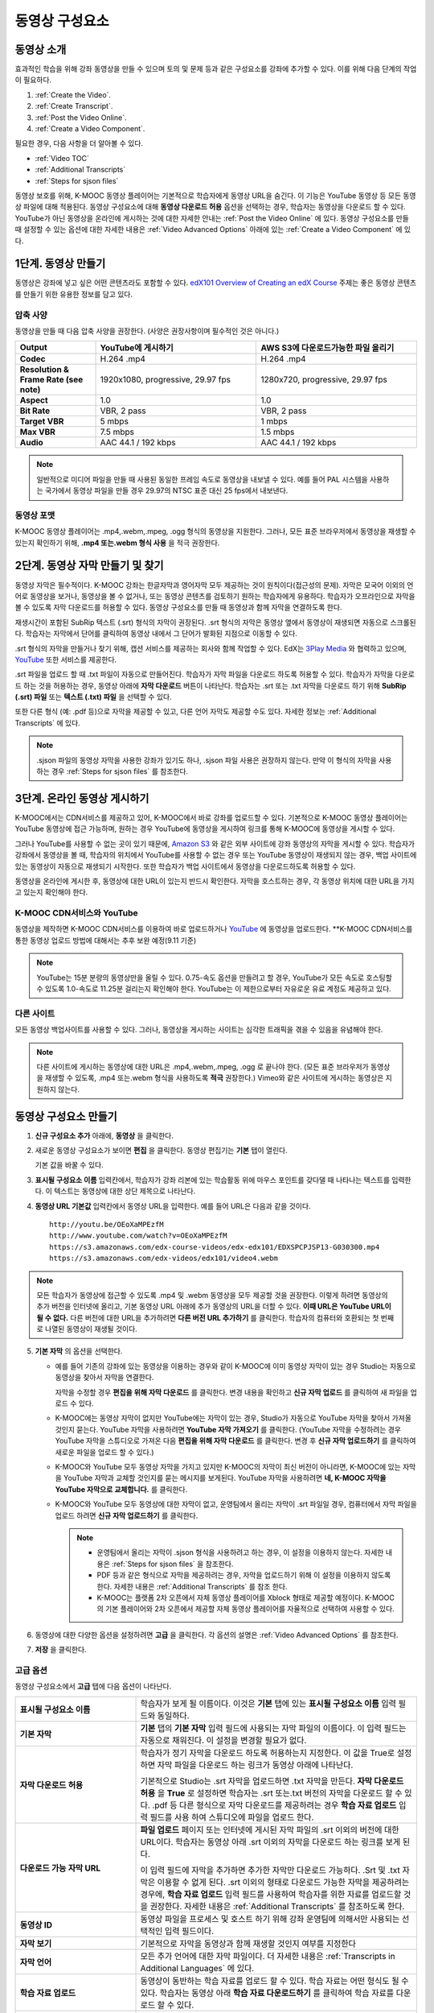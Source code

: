 .. _Working with Video Components:

#############################
동영상 구성요소
#############################

**********************
동영상 소개
**********************

효과적인 학습을 위해 강좌 동영상을 만들 수 있으며 토의 및 문제 등과 같은 구성요소를 강좌에 추가할 수 있다. 이를 위해 다음 단계의 작업이 필요하다.

#. :ref:`Create the Video`.
#. :ref:`Create Transcript`.
#. :ref:`Post the Video Online`.
#. :ref:`Create a Video Component`.

필요한 경우, 다음 사항을 더 알아볼 수 있다.

* :ref:`Video TOC`
* :ref:`Additional Transcripts`
* :ref:`Steps for sjson files`

.. 참고:: 강좌에 동영상을 추가하기 전에 :ref:`Best Practices for Accessible Media` 를 읽어보길 권장한다.

동영상 보호를 위해, K-MOOC 동영상 플레이어는 기본적으로 학습자에게 동영상 URL을 숨긴다. 이 기능은 YouTube 동영상 등 모든 동영상 파일에 대해 적용된다.  
동영상 구성요소에 대해 **동영상 다운로드 허용** 옵션을 선택하는 경우, 학습자는 동영상을 다운로드 할 수 있다. YouTube가 아닌 동영상을 온라인에 게시하는 것에 대한 자세한 안내는 :ref:`Post the Video Online` 에 있다. 동영상 구성요소를 만들 때 설정할 수 있는 옵션에 대한 자세한 내용은 :ref:`Video Advanced Options` 아래에 있는 :ref:`Create a Video Component` 에 있다. 
 
.. _Create the Video:

************************
1단계. 동영상 만들기
************************

동영상은 강좌에 넣고 싶은 어떤 콘텐츠라도 포함할 수 있다. `edX101 Overview of Creating an edX Course`_  주제는 좋은 동영상 콘텐츠를 만들기 위한 유용한 정보를 담고 있다. 

.. _Compression Specifications:

====================================
압축 사양
====================================

동영상을 만들 때 다음 압축 사양을 권장한다. (사양은 권장사항이며 필수적인 것은 아니다.)

.. list-table::
   :widths: 10 20 20
   :stub-columns: 1

   * - Output
     - **YouTube에 게시하기**
     - **AWS S3에 다운로드가능한 파일 올리기**
   * - Codec
     - H.264 .mp4
     - H.264 .mp4
   * - Resolution & Frame Rate (see note)
     - 1920x1080, progressive, 29.97 fps 
     - 1280x720, progressive, 29.97 fps
   * - Aspect
     - 1.0
     - 1.0
   * - Bit Rate
     - VBR, 2 pass 
     - VBR, 2 pass  
   * - Target VBR
     - 5 mbps
     - 1 mbps
   * - Max VBR
     - 7.5 mbps
     - 1.5 mbps
   * - Audio
     - AAC 44.1 / 192 kbps
     - AAC 44.1 / 192 kbps

.. note:: 일반적으로 미디어 파일을 만들 때 사용된 동일한 프레임 속도로 동영상을 내보낼 수 있다. 예를 들어 PAL 시스템을 사용하는 국가에서 동영상 파일을 만들 경우 29.97의 NTSC 표준 대신 25 fps에서 내보낸다.

.. _Video Formats:

==================
동영상 포맷
==================

K-MOOC 동영상 플레이어는 .mp4,.webm,.mpeg, .ogg 형식의 동영상을 지원한다. 그러나, 모든 표준 브라우저에서 동영상을 재생할 수 있는지 확인하기 위해, **.mp4 또는.webm 형식 사용** 을 적극 권장한다.

.. _Create Transcript:

*********************************************
2단계. 동영상 자막 만들기 및 찾기 
*********************************************

동영상 자막은 필수적이다. K-MOOC 강좌는 한글자막과 영어자막 모두 제공하는 것이 원칙이다(접근성의 문제). 자막은 모국어 이외의 언어로 동영상을 보거나, 동영상을 볼 수 없거나, 또는 동영상 콘텐츠를 검토하기 원하는 학습자에게 유용하다. 학습자가 오프라인으로 자막을 볼 수 있도록 자막 다운로드를 허용할 수 있다. 동영상 구성요소를 만들 때 동영상과 함께 자막을 연결하도록 한다. 

재생시간이 포함된 SubRip 텍스트 (.srt) 형식의 자막이 권장된다. .srt 형식의 자막은 동영상 옆에서 동영상이 재생되면 자동으로 스크롤된다. 학습자는 자막에서 단어를 클릭하여 동영상 내에서 그 단어가 발화된 지점으로 이동할 수 있다.

.srt 형식의 자막을 만들거나 찾기 위해, 캡션 서비스를 제공하는 회사와 함께 작업할 수 있다. EdX는 `3Play Media <http://www.3playmedia.com>`_ 와 협력하고 있으며, `YouTube <http://www.youtube.com/>`_ 또한 서비스를 제공한다.


.srt 파일을 업로드 할 때 .txt 파일이 자동으로 만들어진다. 학습자가 자막 파일을 다운로드 하도록 허용할 수 있다. 학습자가 자막을 다운로드 하는 것을 허용하는 경우, 동영상 아래에 **자막 다운로드** 버튼이 나타난다. 학습자는 .srt 또는 .txt  자막을 다운로드 하기 위해 **SubRip (.srt) 파일** 또는 **텍스트 (.txt) 파일** 을 선택할 수 있다. 

.. image:: ../../../shared/building_and_running_chapters/Images/Video_DownTrans_srt-txt.png
   :width: 500
   :alt: Video status bar showing srt and txt transcript download options

또한 다른 형식 (예: .pdf 등)으로 자막을 제공할 수 있고, 다른 언어 자막도 제공할 수도 있다. 자세한 정보는 :ref:`Additional Transcripts` 에 있다.

.. note::  .sjson 파일의 동영상 자막을 사용한 강좌가 있기도 하나, .sjson 파일 사용은 권장하지 않는다. 만약 이 형식의 자막을 사용하는 경우 :ref:`Steps for sjson files` 를 참조한다.

.. _Post the Video Online:

*****************************
3단계. 온라인 동영상 게시하기
*****************************

K-MOOC에서는 CDN서비스를 제공하고 있어, K-MOOC에서 바로 강좌를 업로드할 수 있다. 기본적으로 K-MOOC 동영상 플레이어는 YouTube 동영상에 접근 가능하며, 원하는 경우 YouTube에 동영상을 게시하여 링크를 통해 K-MOOC에 동영상을 게시할 수 있다.

그러나 YouTube를 사용할 수 없는 곳이 있기 때문에,  `Amazon S3 <http://aws.amazon.com/s3/>`_  와 같은 외부 사이트에 강좌 동영상의 자막을 게시할 수 있다. 학습자가 강좌에서 동영상을 볼 때, 학습자의 위치에서 YouTube를 사용할 수 없는 경우 또는 YouTube 동영상이 재생되지 않는 경우, 백업 사이트에 있는 동영상이 자동으로 재생되기 시작한다. 또한 학습자가 백업 사이트에서 동영상을 다운로드하도록 허용할 수 있다.

동영상을 온라인에 게시한 후, 동영상에 대한 URL이 있는지 반드시 확인한다. 자막을 호스트하는 경우, 각 동영상 위치에 대한 URL을 가지고 있는지 확인해야 한다.

==================
K-MOOC CDN서비스와 YouTube
==================

동영상을 제작하면 K-MOOC CDN서비스를 이용하여 바로 업로드하거나 `YouTube <http://www.youtube.com/>`_ 에 동영상을 업로드한다.
**K-MOOC CDN서비스를 통한 동영상 업로드 방법에 대해서는 추후 보완 예정(9.11 기준)

.. note:: YouTube는 15분 분량의 동영상만을 올릴 수 있다. 0.75-속도 옵션을 만들려고 할 경우, YouTube가 모든 속도로 호스팅할 수 있도록 1.0-속도로 11.25분 걸리는지 확인해야 한다. YouTube는 이 제한으로부터 자유로운 유료 계정도 제공하고 있다.

==================
다른 사이트
==================

모든 동영상 백업사이트를 사용할 수 있다. 그러나, 동영상을 게시하는 사이트는 심각한 트래픽을 겪을 수 있음을 유념해야 한다.

.. note:: 다른 사이트에 게시하는 동영상에 대한 URL은 .mp4,.webm,.mpeg, .ogg 로 끝나야 한다. (모든 표준 브라우저가 동영상을 재생할 수 있도록, .mp4 또는.webm 형식을 사용하도록 **적극** 권장한다.) Vimeo와 같은 사이트에 게시하는 동영상은 지원하지 않는다.

.. _Create a Video Component:

********************************
동영상 구성요소 만들기
********************************

#. **신규 구성요소 추가** 아래에, **동영상** 을 클릭한다.

#. 새로운 동영상 구성요소가 보이면 **편집** 을 클릭한다. 동영상 편집기는 **기본** 탭이 열린다.

   .. image:: ../../../shared/building_and_running_chapters/Images/VideoComponentEditor.png
    :alt: Image of the video component editor
    :width: 500

   기본 값을 바꿀 수 있다.
   
3. **표시될 구성요소 이름** 입력칸에서, 학습자가 강좌 리본에 있는 학습활동 위에 마우스 포인트를 갖다댈 때 나타나는 텍스트를 입력한다. 이 텍스트는 동영상에 대한 상단 제목으로 나타난다.

#. **동영상 URL 기본값** 입력칸에서 동영상 URL을 입력한다. 예를 들어 URL은 다음과 같을 것이다.

   ::
   
      http://youtu.be/OEoXaMPEzfM
      http://www.youtube.com/watch?v=OEoXaMPEzfM
      https://s3.amazonaws.com/edx-course-videos/edx-edx101/EDXSPCPJSP13-G030300.mp4
      https://s3.amazonaws.com/edx-videos/edx101/video4.webm	

.. note:: 모든 학습자가 동영상에 접근할 수 있도록 .mp4 및 .webm 동영상을 모두 제공할 것을 권장한다. 이렇게 하려면 동영상의 추가 버전을 인터넷에 올리고, 기본 동영상 URL 아래에 추가 동영상의 URL을 더할 수 있다. **이때 URL은 YouTube URL이 될 수 없다.** 다른 버전에 대한 URL을 추가하려면 **다른 버전 URL 추가하기** 를 클릭한다. 학습자의 컴퓨터와 호환되는 첫 번째로 나열된 동영상이 재생될 것이다.

5. **기본 자막** 의 옵션을 선택한다. 

   * 예를 들어 기존의 강좌에 있는 동영상을 이용하는 경우와 같이 K-MOOC에 이미 동영상 자막이 있는 경우 Studio는 자동으로 동영상을 찾아서 자막을 연결한다.
     
     자막을 수정할 경우 **편집을 위해 자막 다운로드** 를 클릭한다. 변경 내용을 확인하고 **신규 자막 업로드** 를 클릭하여 새 파일을 업로드 수 있다.

   * K-MOOC에는 동영상 자막이 없지만 YouTube에는 자막이 있는 경우, Studio가 자동으로 YouTube 자막을 찾아서 가져올 것인지 묻는다. YouTube 자막을 사용하려면 **YouTube 자막 가져오기** 를 클릭한다. (YouTube 자막을 수정하려는 경우 YouTube 자막을 스튜디오로 가져온 다음 **편집을 위해 자막 다운로드** 를 클릭한다. 변경 후 **신규 자막 업로드하기** 를 클릭하여 새로운 파일을 업로드 할 수 있다.) 

   * K-MOOC와 YouTube 모두 동영상 자막을 가지고 있지만 K-MOOC의 자막이 최신 버전이 아니라면, K-MOOC에 있는 자막을 YouTube 자막과 교체할 것인지를 묻는 메시지를 보게된다. YouTube 자막을 사용하려면 **네, K-MOOC 자막을 YouTube 자막으로 교체합니다.** 를 클릭한다.

   * K-MOOC와 YouTube 모두 동영상에 대한 자막이 없고, 운영팀에서 올리는 자막이 .srt 파일일 경우, 컴퓨터에서 자막 파일을 업로드 하려면 **신규 자막 업로드하기** 를 클릭한다. 

     .. note:: 

        * 운영팀에서 올리는 자막이 .sjson 형식을 사용하려고 하는 경우, 이 설정을 이용하지 않는다. 자세한 내용은 :ref:`Steps for sjson files` 을 참조한다.
        * PDF 등과 같은 형식으로 자막을 제공하려는 경우, 자막을 업로드하기 위해 이 설정을 이용하지 않도록 한다. 자세한 내용은 :ref:`Additional Transcripts` 를 참조 한다.
        * K-MOOC는 플랫폼 2차 오픈에서 자체 동영상 플레이어를 Xblock 형태로 제공할 예정이다. K-MOOC의 기본 플레이어와 2차 오픈에서 제공할 자체 동영상 플레이어를 자율적으로 선택하여 사용할 수 있다.

6. 동영상에 대한 다양한 옵션을 설정하려면 **고급** 을 클릭한다. 각 옵션의 설명은 :ref:`Video Advanced Options` 를 참조한다.

#. **저장** 을 클릭한다.
  
.. _Video Advanced Options:

==================
고급 옵션
==================

동영상 구성요소에서 **고급** 탭에 다음 옵션이 나타난다.

.. list-table::
    :widths: 30 70

    * - **표시될 구성요소 이름**
      - 학습자가 보게 될 이름이다. 이것은 **기본** 탭에 있는 
        **표시될 구성요소 이름** 입력 필드와 동일하다.
    * - **기본 자막**
      -  **기본** 탭의 **기본 자막** 입력 필드에 사용되는 자막 파일의 이름이다. 
         이 입력 필드는 자동으로 채워진다. 이 설정을 변경할 필요가 없다.
         
    * - **자막 다운로드 허용**
      - 학습자가 정기 자막을 다운로드 하도록 허용하는지 지정한다.
        이 값을 True로 설정하면 자막 파일을 다운로드 하는 링크가 
        동영상 아래에 나타난다.

        기본적으로 Studio는 .srt 자막을 업로드하면 .txt 자막을 만든다.
        **자막 다운로드 허용** 을 **True** 로 설정하면 
        학습자는 .srt 또는.txt 버전의 자막을 다운로드 할 수 있다. 
        .pdf 등 다른 형식으로 자막 다운로드를 제공하려는 경우 
        **학습 자료 업로드** 입력 필드를 사용 하여 스튜디오에 
        파일을 업로드 한다.

    * - **다운로드 가능 자막 URL**
      - **파일 업로드** 페이지 또는 인터넷에 게시된 자막 파일의 
        .srt 이외의 버전에 대한 URL이다. 학습자는 동영상 아래 .srt 이외의
        자막을 다운로드 하는 링크를 보게 된다.

        이 입력 필드에 자막을 추가하면 추가한 자막만 다운로드 가능하다. 
        .Srt 및 .txt 자막은 이용할  수 없게 된다. .srt 이외의 형태로 다운로드
        가능한 자막을 제공하려는 경우에, **학습 자료 업로드** 입력 필드를 
        사용하여 학습자를 위한 자료를 업로드할 것을 권장한다. 
        자세한 내용은 :ref:`Additional Transcripts` 를 참조하도록 한다.
        

    * - **동영상 ID**
      - 동영상 파일을 프로세스 및 호스트 하기 위해 강좌 운영팀에 
        의해서만 사용되는 선택적인 입력 필드이다.
    * - **자막 보기**
      - 기본적으로 자막을 동영상과 함께 재생할 것인지 여부를 지정한다
    * - **자막 언어**
      - 모든 추가 언어에 대한 자막 파일이다. 더 자세한 
        내용은 :ref:`Transcripts in Additional Languages` 에 있다.
    * - **학습 자료 업로드**
      - 동영상이 동반하는 학습 자료를 업로드 할 수 있다. 학습 자료는 
        어떤 형식도 될 수 있다. 학습자는 동영상 아래 **학습 자료 다운로드하기** 를
        클릭하여 학습 자료를 다운로드 할 수 있다.
    * - **동영상 다운로드 허용**
      - 학습자가 K-MOOC 동영상 플레이어를 사용할 수 없거나, YouTube에 접근할 수 없는 경우 
        다른 형식으로 동영상 버전을 다운로드할 수 있는지 여부를 지정한다. 
        이 값을 **True** 로 설정하면 **Video File URLs** 입력 필드에
        최소 1개 이상의 YouTube가 아닌 URL을 추가해야 한다.
    * - **동영상 파일 URLs**
      - YouTube 이외의 버전으로 게시된 동영상에 대한 URL이다. 모든 URL은 
        .mpeg,.webm,.mp4, 또는.ogg 형식으로 끝나야 하고 YouTube URL이 될 수 없다. 
        각 학습자는 학습자의 컴퓨터와 호환되는 첫 번째 나열된 동영상을 볼 수 있을 
        것이다. 학습자가 이러한 동영상을 다운로드할 수 있도록, 
        **동영상 다운로드 허용** 을 **True** 로 설정해야 한다.
        

        모든 표준 브라우저가 동영상을 재생할 수 있는지 확인하기 위해, 
        .webm 또는 .mp4 포맷을 사용할 것을 **적극** 권장한다.

    * - **동영상 시작 시간**
      - 동영상을 처음부터 재생하지 않으려면 동영상을 시작하고 싶은 시간을 지정한다. 
        HH:MM:SS 형태로 지정된다. 최대 재생 표기 값은 23:59:59이다.
    * - **동영상 정지 시간**
      - 동영상을 끝까지 재생하지 않으려면 동영상을 멈추길 원하는 시간을 지정한다. 
        HH:MM:SS 형태로 지정된다. 최대 재생 표기 값은 23:59:59이다.
    * - **YouTube ID**
      - 동영상의 다른 속도로 개별 동영상 파일을 업로드 한 경우처럼 
        (.75 배속의 YouTube ID, 1.25 배속의 YouTube ID, 1.5 배속의 YouTube ID), 
        이 입력 필드에 그러한 동영상에 대한 YouTube IDs를 입력하도록 한다. 
        이 설정은 이전 버전의 브라우저에서 동영상 재생을 지원하기 위해 선택적이다.

.. _Video TOC:

***************************
동영상 목차
***************************

동영상의 다른 부분을 클릭할 수 있는 링크가 있는 .srt 자막 파일을 추가하여 동영상의 목차를 만들 수 있다. 학습자가 동영상을 볼 때, 동영상의 주요 자막과 목차를 전환하기 위해 동영상 플레이어의 하단에 있는 **CC** 버튼을 클릭 할 수 있다.

목차를 추가하려면 .srt 자막 파일을 만들기 위해 제3의 서비스 업체와 함께 작업한다. 그리고나서 .srt 파일을 동영상과 연동시키기 위해 동영상 구성요소의 고급 설정에 있는 **자막 언어** 를 설정한다. 

.. image:: ../../../shared/building_and_running_chapters/Images/VideoTOC.png
   :alt: Image of a video with a transcript that has links to different parts
    of the video
   :width: 500

#. 목차 역할을 할 .srt 자막 파일을 저장한 후, 동영상 구성요소를 연다.

#. **고급** 탭에서 **자막 언어** 를 찾은 후, **추가하기** 를 클릭한다. 

#. 나타나는 드롭-다운 목록에서, **목차** 를 선택한다. **업로드** 버튼이 나타난다.

#. **업로드** 를 클릭하고, 자막 .srt 파일을 찾아 **열기** 를 클릭한다.

#. **번역 업로드** 대화 상자에서, **업로드** 를 클릭한다.

.. _Additional Transcripts:

**********************
추가 자막
**********************

기본적으로 .srt 파일을 업로드하면 .txt 파일이 만들어지고, **자막 다운로드 허용** 을 **True** 로 설정한 경우 .srt 또는 .txt 자막을 모두 다운로드 할 수 있다. **자막 다운로드** 버튼이 동영상 아래쪽에 나타나고, 학습자는 버튼 위로 마우스를 가져가면 .srt 및 .txt 선택 옵션을 보게 된다.

.. image:: ../../../shared/building_and_running_chapters/Images/Video_DownTrans_srt-txt.png
   :width: 500
   :alt: Video status bar showing srt and txt transcript download options

.srt 및 .txt 자막과 함께 .pdf로 자막을 다운로드할 수 있게 하려는 경우 고급 설정의 **학습 자료 업로드** 를 이용할 것을 권장한다. 이 경우 **학습 자료 다운로드** 버튼이 **자막 다운로드** 버튼의 오른쪽에 나타나고 학습자는 .srt, .txt, 학습 자료의 자막 파일을 다운로드 할 수 있다.

.. image:: ../../../shared/building_and_running_chapters/Images/Video_DownTrans_srt-handout.png
   :width: 500
   :alt: Video status bar showing srt, txt, and handout transcript download
    options

고급 설정의 **학습 자료 업로드** 를 이용하여 다운로드 가능한 자막을 추가 하려면,

#. pdf 또는 다른 형식으로 된 자막을 만들거나 구한다.
#. 동영상 구성요소에서 **고급** 탭을 클릭
#. **학습 자료 업로드** 를 찾아서 **업로드** 를 클릭한다.
#. **파일 업로드** 대화 상자에서, **파일 선택** 을 클릭한다.
#. 대화 상자에서 컴퓨터에 파일을 선택하고, **열기** 를 클릭한다.
#. **파일 업로드** 대화 상자에서, **업로드** 를 클릭한다.

Studio가 **학습 자료 업로드** 기능을 추가하기 전에, 일부 강좌는 **파일 업로드** 페이지 또는 인터넷에서 자막 파일을 게시하고, 다음으로 동영상 구성요소에서 해당 파일의 링크를 추가하였다. **그러나 이 방법을 권장하지 않는다.** 이 방법을 사용할 경우 **자막 다운로드** 버튼이 표시되지만 오직 운영팀에서 추가한 자막만 다운로드 할 수 있다. .srt 및 .txt 자막은 이용할 수 없게 된다.

.. image:: ../../../shared/building_and_running_chapters/Images/Video_DownTrans_other.png
   :width: 500
   :alt: Video status bar showing Download Transcript button without srt and
    txt options

이 방법을 이용하려는 경우, 자막을 온라인에 게시한 후 고급 설정에서 **다운로드 가능 자막 URL** 입력칸에 자막에 대한 URL을 추가 할 수 있다. 그러나, 학습자는 .srt 또는 .txt 자막을 다운로드 할 수 없다는 것을 염두에 두어야 한다.

.. _Transcripts in Additional Languages:

====================================
추가 언어 자막
====================================

다른 언어로 동영상 자막을 제공할 수 있다. 각 언어에 대한 .srt 자막 파일을 얻기 위해 관련 서비스 업제와 작업해야 하고, 그 후 Studio에서 .srt 파일을 동영상과 연동할 수 있다.

#. 추가 언어에 대한 .srt 파일을 구한 후 동영상 구성요소를 연다.

#. **고급** 탭에서 **자막 언어** 아래로 스크롤 한 다음 **추가하기** 를 클릭한다.

   **업로드** 버튼이 언어 아래쪽에 나타난다.

#. **업로드** 를 클릭하고, 원하는 언어에 대한 .srt파일을 찾은 다음 **열기** 를 클릭한다. 

#. **자막 업로드** 대화 상자에서 **업로드** 를 클릭한다.

#. 모든 추가 언어에 대해 2-5 단계를 반복한다. 

.. 참고:: 모든 자막 파일 이름이 각 동영상 및 언어에 대해 하나만 있는지 확인한다. 하나 이상의 동영상 구성 요소에서 동일한 자막 이름을 사용하는 경우, 동일한 자막이 각 동영상에 대해 재생된다. 이 문제를 방지하려면, 동영상의 파일 이름 및 자막 언어에 따라 외국어 자막 파일을 이름 지을 수 있다.

 예를 들어, video1.mp4 및 video2.mp4 라는 두 개의 동영상을 가지고 있는 경우, 각 동영상은 러시아 자막 및 스페인어 자막을 가진다. 첫 번째 동영상에 대해 video1_RU.srt 및 video1_ES.srt라고 파일명을 정하고, 두 번째 동영상에 대해서는 video2_RU.srt 및 video2_ES.srt라고 자막의 파일명을 정할 수 있다.

학습자가 동영상을 볼 때, 언어를 선택하기 위해 동영상 플레이어의 하단에 있는 **CC** 버튼을 클릭할 수 있다.

.. image:: ../../../shared/building_and_running_chapters/Images/Video_LanguageTranscripts_LMS.png
   :alt: Video playing with language options visible

.. _Steps for sjson files:

**********************
sjson 파일을 위한 단계
**********************

강좌가 .sjson 파일을 사용하는 경우, **파일 업로드** 페이지에서 동영상의 자막파일로 .sjson 파일을 업로드하고, 동영상 구성요소에서 .sjson 파일의 이름을 지정하도록 한다.

.. 참고:: .sjson 파일을 사용한 이전 강좌는 .sjson 파일을 사용해야 한다. 모든 신규 강좌는 .srt 파일을 사용해야 한다.

#. 3Play 같은 미디어 회사에서 .sjson 파일을 가져온다.
#. 다음 형식을 사용하여 .sjson 파일의 이름을 변경한다.
   
   ``subs_{video filename}.srt.sjson``
   
   예를 들어 동영상의 이름이 **Lecture1a** 인 경우, .sjson 파일의 이름은 **subs_Lecture1a.srt.sjson** 가 되어야 한다.
   
#. **파일 업로드** 페이지에서 동영상에 대한 .sjson 파일을 업로드 한다.
#. 새로운 동영상 구성요소를 만든다.
#. **기본** 탭에서 학습자가 **표시될 구성요소 이름** 입력 필드에서 보기 원하는 이름을 입력한다.
#. **동영상 파일 URL** 입력 필드에서, 동영상의 URL을 입력한다. 예를 들어, URL이 다음 중 하나와 비슷할 것이다.

   ::
   
      http://youtu.be/OEoXaMPEzfM
      http://www.youtube.com/watch?v=OEoXaMPEzfM
      https://s3.amazonaws.com/edx-course-videos/edx-edx101/EDXSPCPJSP13-G030300.mp4

#. **고급** 탭을 클릭한다.
#. **기본 자막** 입력필드에서, 동영상의 파일명을 입력한다. subs_ 또는 .sjson를 포함하지 않도록 한다. 예를 들어, 2 단계에서  **Lecture1a** 만 입력한다.
#. 원하는 다른 옵션을 설정한다.
#. **저장** 을 클릭한다.

.. _Creating Videos: https://courses.edx.org/courses/edX/edX101/2014/courseware/c2a1714627a945afaceabdfb651088cf/9dd6e5fdf64b49a89feac208ab544760/

.. _edX101 Overview of Creating an edX Course: https://www.edx.org/node/5496#.VH8p51fF_FA
